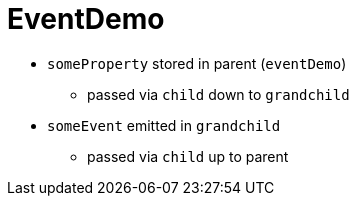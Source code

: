 = EventDemo

* `someProperty` stored in parent (`eventDemo`)
** passed via `child` down to `grandchild`
* `someEvent` emitted in `grandchild`
** passed via `child` up to parent
